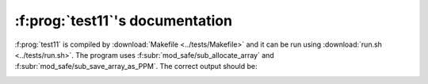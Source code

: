 :f:prog:`test11`'s documentation
^^^^^^^^^^^^^^^^^^^^^^^^^^^^^^^^

:f:prog:`test11` is compiled by :download:`Makefile <../tests/Makefile>` and it can be run using :download:`run.sh <../tests/run.sh>`. The program uses :f:subr:`mod_safe/sub_allocate_array` and :f:subr:`mod_safe/sub_save_array_as_PPM`. The correct output should be:

.. image:: ../tests/test11_viridis.png

.. image:: ../tests/test11_plasma.png

.. image:: ../tests/test11_inferno.png

.. image:: ../tests/test11_magma.png

.. image:: ../tests/test11_cividis.png

.. image:: ../tests/test11_coolwarm.png

.. image:: ../tests/test11_turbo.png

.. image:: ../tests/test11_g2b.png

.. image:: ../tests/test11_r2g.png

.. image:: ../tests/test11_r2o2g.png

.. f:autoprogram:: test11
